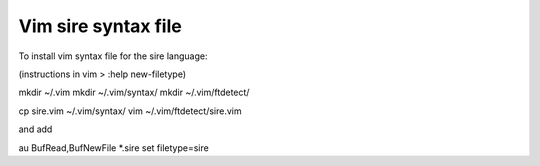 Vim sire syntax file
--------------------

To install vim syntax file for the sire language:

(instructions in vim > :help new-filetype)

mkdir ~/.vim
mkdir ~/.vim/syntax/
mkdir ~/.vim/ftdetect/

cp sire.vim ~/.vim/syntax/
vim ~/.vim/ftdetect/sire.vim

and add

au BufRead,BufNewFile *.sire set filetype=sire

